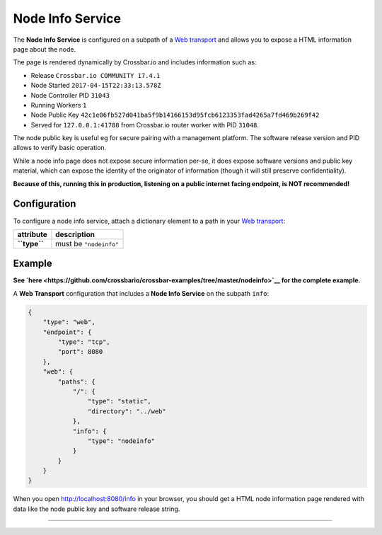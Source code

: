 Node Info Service
=================

The **Node Info Service** is configured on a subpath of a `Web
transport <Web%20Transport%20and%20Services>`__ and allows you to expose
a HTML information page about the node.

The page is rendered dynamically by Crossbar.io and includes information
such as:

-  Release ``Crossbar.io COMMUNITY 17.4.1``
-  Node Started ``2017-04-15T22:33:13.578Z``
-  Node Controller PID ``31043``
-  Running Workers ``1``
-  Node Public Key
   ``42c1e06fb527d041ba5f9b14166153d95fcb6123353fad4265a7fd469b269f42``
-  Served for ``127.0.0.1:41788`` from Crossbar.io router worker with
   PID ``31048``.

The node public key is useful eg for secure pairing with a management
platform. The software release version and PID allows to verify basic
operation.

While a node info page does not expose secure information per-se, it
does expose software versions and public key material, which can expose
the identity of the originator of information (though it will still
preserve confidentiality).

**Because of this, running this in production, listening on a public
internet facing endpoint, is NOT recommended!**

Configuration
-------------

To configure a node info service, attach a dictionary element to a path
in your `Web transport <Web%20Transport%20and%20Services>`__:

+----------------+--------------------------+
| attribute      | description              |
+================+==========================+
| **``type``**   | must be ``"nodeinfo"``   |
+----------------+--------------------------+

Example
-------

**See
`here <https://github.com/crossbario/crossbar-examples/tree/master/nodeinfo>`__
for the complete example.**

A **Web Transport** configuration that includes a **Node Info Service**
on the subpath ``info``:

.. code:: javascript

     {
         "type": "web",
         "endpoint": {
             "type": "tcp",
             "port": 8080
         },
         "web": {
             "paths": {
                 "/": {
                     "type": "static",
                     "directory": "../web"
                 },
                 "info": {
                     "type": "nodeinfo"
                 }
             }
         }
     }

When you open http://localhost:8080/info in your browser, you should get
a HTML node information page rendered with data like the node public key
and software release string.

--------------
